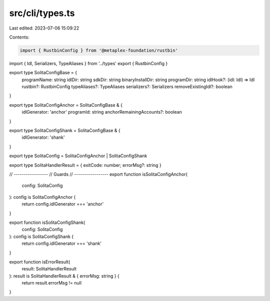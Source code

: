 src/cli/types.ts
================

Last edited: 2023-07-06 15:09:22

Contents:

.. code-block:: ts

    import { RustbinConfig } from '@metaplex-foundation/rustbin'
import { Idl, Serializers, TypeAliases } from '../types'
export { RustbinConfig }

export type SolitaConfigBase = {
  programName: string
  idlDir: string
  sdkDir: string
  binaryInstallDir: string
  programDir: string
  idlHook?: (idl: Idl) => Idl
  rustbin?: RustbinConfig
  typeAliases?: TypeAliases
  serializers?: Serializers
  removeExistingIdl?: boolean
}

export type SolitaConfigAnchor = SolitaConfigBase & {
  idlGenerator: 'anchor'
  programId: string
  anchorRemainingAccounts?: boolean
}

export type SolitaConfigShank = SolitaConfigBase & {
  idlGenerator: 'shank'
}

export type SolitaConfig = SolitaConfigAnchor | SolitaConfigShank

export type SolitaHandlerResult = { exitCode: number; errorMsg?: string }

// -----------------
// Guards
// -----------------
export function isSolitaConfigAnchor(
  config: SolitaConfig
): config is SolitaConfigAnchor {
  return config.idlGenerator === 'anchor'
}

export function isSolitaConfigShank(
  config: SolitaConfig
): config is SolitaConfigShank {
  return config.idlGenerator === 'shank'
}

export function isErrorResult(
  result: SolitaHandlerResult
): result is SolitaHandlerResult & { errorMsg: string } {
  return result.errorMsg != null
}


